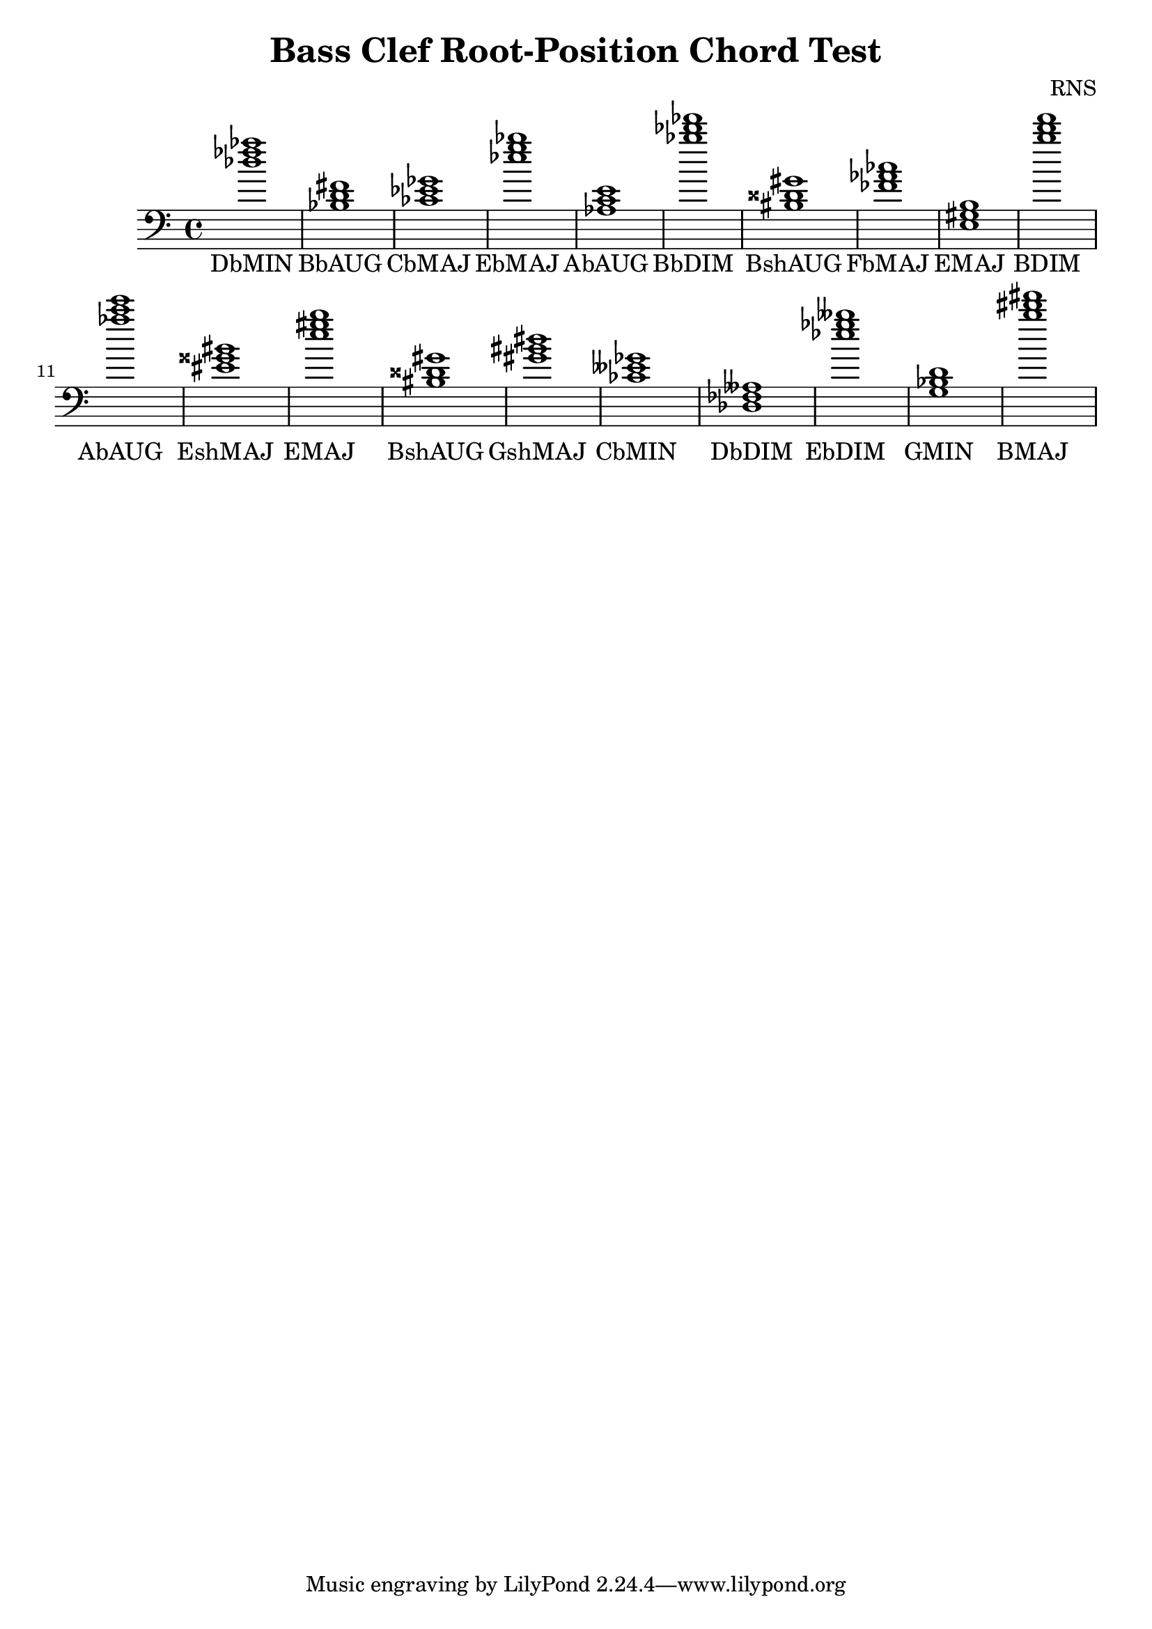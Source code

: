 
\version "2.18.2"
\header { 
	title = "Bass Clef Root-Position Chord Test"
 composer = "RNS"
}
\score{
	\new Staff {
		\clef bass

		< des'' fes'' aes'' >1 < bes d' fis' > < ces' ees' ges' > < ees'' g'' bes'' > < aes c' e' > < bes'' des''' fes''' > < bis disis' gis' > < fes' aes' ces'' > < e gis b > < b'' d''' f''' > 
		< aes'' c''' e''' > < eis' gisis' bis' > < e'' gis'' b'' > < bis disis' gis' > < gis' bis' dis'' > < ces' eeses' ges' > < des fes aeses > < ees'' ges'' beses'' > < g bes d' > < b'' dis''' fis''' > }
		\addlyrics 
		{ DbMIN BbAUG CbMAJ EbMAJ AbAUG BbDIM BshAUG FbMAJ EMAJ BDIM AbAUG EshMAJ EMAJ BshAUG GshMAJ CbMIN DbDIM EbDIM GMIN BMAJ }
}